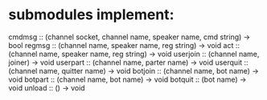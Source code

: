 * submodules implement:
cmdmsg   :: (channel socket, channel name, speaker name, cmd string) -> bool
regmsg   :: (channel name, speaker name, reg string)                 -> void
act      :: (channel name, speaker name, reg string)                 -> void
userjoin :: (channel name, joiner)                                   -> void
userpart :: (channel name, parter name)                              -> void
userquit :: (channel name, quitter name)                             -> void
botjoin  :: (channel name, bot name)                                 -> void
botpart  :: (channel name, bot name)                                 -> void
botquit  :: (bot name)                                               -> void
unload   :: ()                                                       -> void
